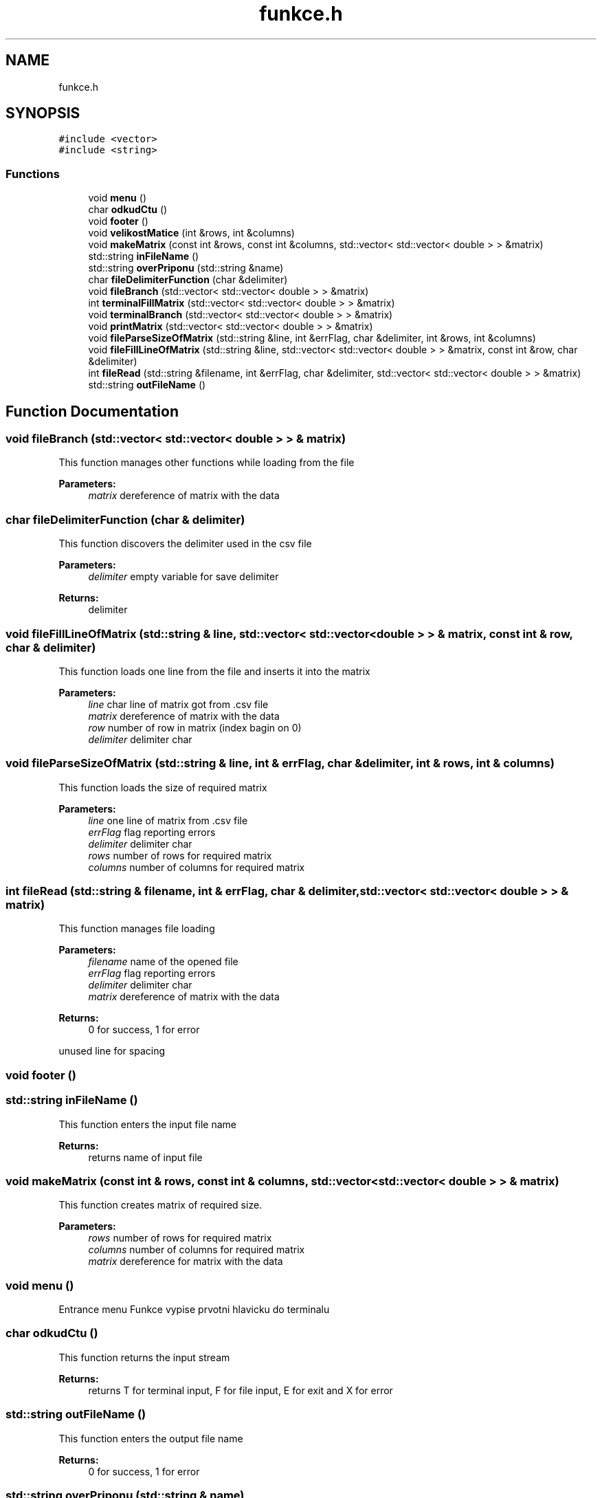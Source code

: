 .TH "funkce.h" 3 "Sun Dec 17 2017" "Version 1.3" "Maticove operace Kvi0029" \" -*- nroff -*-
.ad l
.nh
.SH NAME
funkce.h
.SH SYNOPSIS
.br
.PP
\fC#include <vector>\fP
.br
\fC#include <string>\fP
.br

.SS "Functions"

.in +1c
.ti -1c
.RI "void \fBmenu\fP ()"
.br
.ti -1c
.RI "char \fBodkudCtu\fP ()"
.br
.ti -1c
.RI "void \fBfooter\fP ()"
.br
.ti -1c
.RI "void \fBvelikostMatice\fP (int &rows, int &columns)"
.br
.ti -1c
.RI "void \fBmakeMatrix\fP (const int &rows, const int &columns, std::vector< std::vector< double > > &matrix)"
.br
.ti -1c
.RI "std::string \fBinFileName\fP ()"
.br
.ti -1c
.RI "std::string \fBoverPriponu\fP (std::string &name)"
.br
.ti -1c
.RI "char \fBfileDelimiterFunction\fP (char &delimiter)"
.br
.ti -1c
.RI "void \fBfileBranch\fP (std::vector< std::vector< double > > &matrix)"
.br
.ti -1c
.RI "int \fBterminalFillMatrix\fP (std::vector< std::vector< double > > &matrix)"
.br
.ti -1c
.RI "void \fBterminalBranch\fP (std::vector< std::vector< double > > &matrix)"
.br
.ti -1c
.RI "void \fBprintMatrix\fP (std::vector< std::vector< double > > &matrix)"
.br
.ti -1c
.RI "void \fBfileParseSizeOfMatrix\fP (std::string &line, int &errFlag, char &delimiter, int &rows, int &columns)"
.br
.ti -1c
.RI "void \fBfileFillLineOfMatrix\fP (std::string &line, std::vector< std::vector< double > > &matrix, const int &row, char &delimiter)"
.br
.ti -1c
.RI "int \fBfileRead\fP (std::string &filename, int &errFlag, char &delimiter, std::vector< std::vector< double > > &matrix)"
.br
.ti -1c
.RI "std::string \fBoutFileName\fP ()"
.br
.in -1c
.SH "Function Documentation"
.PP 
.SS "void fileBranch (std::vector< std::vector< double > > & matrix)"
This function manages other functions while loading from the file 
.PP
\fBParameters:\fP
.RS 4
\fImatrix\fP dereference of matrix with the data 
.RE
.PP

.SS "char fileDelimiterFunction (char & delimiter)"
This function discovers the delimiter used in the csv file 
.PP
\fBParameters:\fP
.RS 4
\fIdelimiter\fP empty variable for save delimiter 
.RE
.PP
\fBReturns:\fP
.RS 4
delimiter 
.RE
.PP

.SS "void fileFillLineOfMatrix (std::string & line, std::vector< std::vector< double > > & matrix, const int & row, char & delimiter)"
This function loads one line from the file and inserts it into the matrix 
.PP
\fBParameters:\fP
.RS 4
\fIline\fP char line of matrix got from \&.csv file 
.br
\fImatrix\fP dereference of matrix with the data 
.br
\fIrow\fP number of row in matrix (index bagin on 0) 
.br
\fIdelimiter\fP delimiter char 
.RE
.PP

.SS "void fileParseSizeOfMatrix (std::string & line, int & errFlag, char & delimiter, int & rows, int & columns)"
This function loads the size of required matrix 
.PP
\fBParameters:\fP
.RS 4
\fIline\fP one line of matrix from \&.csv file 
.br
\fIerrFlag\fP flag reporting errors 
.br
\fIdelimiter\fP delimiter char 
.br
\fIrows\fP number of rows for required matrix 
.br
\fIcolumns\fP number of columns for required matrix 
.RE
.PP

.SS "int fileRead (std::string & filename, int & errFlag, char & delimiter, std::vector< std::vector< double > > & matrix)"
This function manages file loading 
.PP
\fBParameters:\fP
.RS 4
\fIfilename\fP name of the opened file 
.br
\fIerrFlag\fP flag reporting errors 
.br
\fIdelimiter\fP delimiter char 
.br
\fImatrix\fP dereference of matrix with the data 
.RE
.PP
\fBReturns:\fP
.RS 4
0 for success, 1 for error 
.RE
.PP
unused line for spacing 
.SS "void footer ()"

.SS "std::string inFileName ()"
This function enters the input file name 
.PP
\fBReturns:\fP
.RS 4
returns name of input file 
.RE
.PP

.SS "void makeMatrix (const int & rows, const int & columns, std::vector< std::vector< double > > & matrix)"
This function creates matrix of required size\&. 
.PP
\fBParameters:\fP
.RS 4
\fIrows\fP number of rows for required matrix 
.br
\fIcolumns\fP number of columns for required matrix 
.br
\fImatrix\fP dereference for matrix with the data 
.RE
.PP

.SS "void menu ()"
Entrance menu Funkce vypise prvotni hlavicku do terminalu 
.SS "char odkudCtu ()"
This function returns the input stream 
.PP
\fBReturns:\fP
.RS 4
returns T for terminal input, F for file input, E for exit and X for error 
.RE
.PP

.SS "std::string outFileName ()"
This function enters the output file name 
.PP
\fBReturns:\fP
.RS 4
0 for success, 1 for error 
.RE
.PP

.SS "std::string overPriponu (std::string & name)"
This function verifies the sufix and adds it if needed 
.PP
\fBParameters:\fP
.RS 4
\fIname\fP filename 
.RE
.PP
\fBReturns:\fP
.RS 4
filename with the sufix 
.RE
.PP
dynamic allocated variable, because I can 
.SS "void printMatrix (std::vector< std::vector< double > > & matrix)"
This function print matrix 
.PP
\fBParameters:\fP
.RS 4
\fImatrix\fP dereference of matrix with the data 
.RE
.PP

.SS "void terminalBranch (std::vector< std::vector< double > > & matrix)"
This function manages other functions while loading from the terminal 
.PP
\fBParameters:\fP
.RS 4
\fImatrix\fP dereference of matrix with the data 
.RE
.PP

.SS "int terminalFillMatrix (std::vector< std::vector< double > > & matrix)"
This function loads numbers from terminal and saves them into the matrix 
.PP
\fBParameters:\fP
.RS 4
\fImatrix\fP dereference of matrix with the data 
.RE
.PP

.SS "void velikostMatice (int & rows, int & columns)"
This function loads size of the matrix from the terminal\&. 
.PP
\fBParameters:\fP
.RS 4
\fIrows\fP number of rows for required matrix 
.br
\fIcolumns\fP number of columns for required matrix 
.RE
.PP

.SH "Author"
.PP 
Generated automatically by Doxygen for Maticove operace Kvi0029 from the source code\&.
